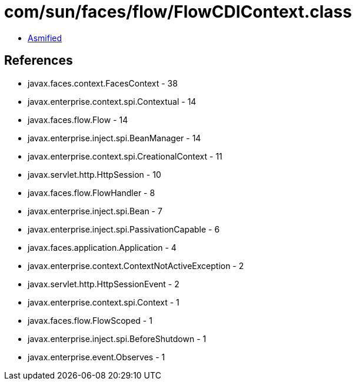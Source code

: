 = com/sun/faces/flow/FlowCDIContext.class

 - link:FlowCDIContext-asmified.java[Asmified]

== References

 - javax.faces.context.FacesContext - 38
 - javax.enterprise.context.spi.Contextual - 14
 - javax.faces.flow.Flow - 14
 - javax.enterprise.inject.spi.BeanManager - 14
 - javax.enterprise.context.spi.CreationalContext - 11
 - javax.servlet.http.HttpSession - 10
 - javax.faces.flow.FlowHandler - 8
 - javax.enterprise.inject.spi.Bean - 7
 - javax.enterprise.inject.spi.PassivationCapable - 6
 - javax.faces.application.Application - 4
 - javax.enterprise.context.ContextNotActiveException - 2
 - javax.servlet.http.HttpSessionEvent - 2
 - javax.enterprise.context.spi.Context - 1
 - javax.faces.flow.FlowScoped - 1
 - javax.enterprise.inject.spi.BeforeShutdown - 1
 - javax.enterprise.event.Observes - 1
